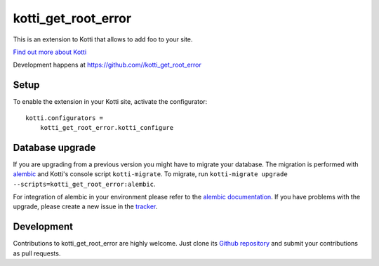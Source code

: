 kotti_get_root_error
***********

This is an extension to Kotti that allows to add foo to your site.

|pypi|_
|downloads_month|_
|license|_
|build_status_stable|_

.. |pypi| image:: https://img.shields.io/pypi/v/kotti_get_root_error.svg?style=flat-square
.. _pypi: https://pypi.python.org/pypi/kotti_get_root_error/

.. |downloads_month| image:: https://img.shields.io/pypi/dm/kotti_get_root_error.svg?style=flat-square
.. _downloads_month: https://pypi.python.org/pypi/kotti_get_root_error/

.. |license| image:: https://img.shields.io/pypi/l/kotti_get_root_error.svg?style=flat-square
.. _license: http://www.repoze.org/LICENSE.txt

.. |build_status_stable| image:: https://img.shields.io/travis//kotti_get_root_error/production.svg?style=flat-square
.. _build_status_stable: http://travis-ci.org//kotti_get_root_error

`Find out more about Kotti`_

Development happens at https://github.com//kotti_get_root_error

.. _Find out more about Kotti: http://pypi.python.org/pypi/Kotti

Setup
=====

To enable the extension in your Kotti site, activate the configurator::

    kotti.configurators =
        kotti_get_root_error.kotti_configure

Database upgrade
================

If you are upgrading from a previous version you might have to migrate your
database.  The migration is performed with `alembic`_ and Kotti's console script
``kotti-migrate``. To migrate, run
``kotti-migrate upgrade --scripts=kotti_get_root_error:alembic``.

For integration of alembic in your environment please refer to the
`alembic documentation`_. If you have problems with the upgrade,
please create a new issue in the `tracker`_.

Development
===========

|build_status_master|_

.. |build_status_master| image:: https://img.shields.io/travis//kotti_get_root_error/master.svg?style=flat-square
.. _build_status_master: http://travis-ci.org//kotti_get_root_error

Contributions to kotti_get_root_error are highly welcome.
Just clone its `Github repository`_ and submit your contributions as pull requests.

.. _alembic: http://pypi.python.org/pypi/alembic
.. _alembic documentation: https://alembic.readthedocs.io/en/latest/index.html
.. _tracker: https://github.com//kotti_get_root_error/issues
.. _Github repository: https://github.com//kotti_get_root_error
